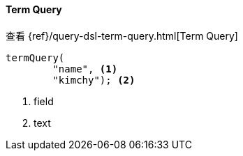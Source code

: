 [[java-query-dsl-term-query]]
==== Term Query

查看 {ref}/query-dsl-term-query.html[Term Query]

["source","java"]
--------------------------------------------------
termQuery(
        "name", <1>
        "kimchy"); <2>
--------------------------------------------------
<1> field
<2> text

